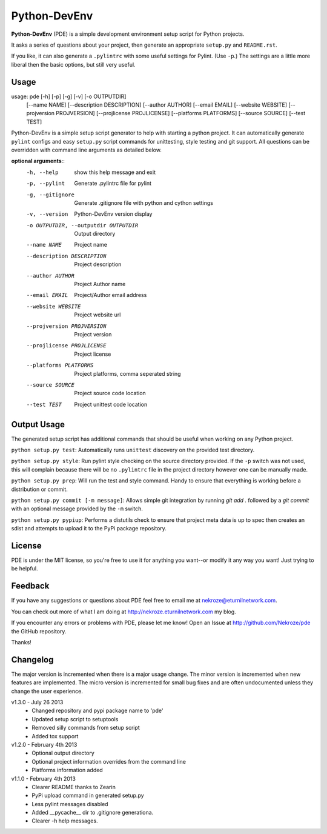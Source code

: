 Python-DevEnv
-------------

**Python-DevEnv** (PDE) is a simple development environment setup 
script for Python projects. 

It asks a series of questions about your project, then generate an 
appropriate ``setup.py`` and ``README.rst``.  

If you like, it can also generate a ``.pylintrc`` with some useful
settings for Pylint. (Use ``-p``.)  The settings are a little more 
liberal then the basic options, but still very useful.


Usage
=====

usage: pde [-h] [-p] [-g] [-v] [-o OUTPUTDIR]
           [--name NAME] [--description DESCRIPTION] [--author AUTHOR]
           [--email EMAIL] [--website WEBSITE] [--projversion PROJVERSION]
           [--projlicense PROJLICENSE] [--platforms PLATFORMS]
           [--source SOURCE] [--test TEST]

Python-DevEnv is a simple setup script generator to help with starting a
python project. It can automatically generate ``pylint`` configs and easy ``setup.py``
script commands for unittesting, style testing and git support. All questions
can be overridden with command line arguments as detailed below.

**optional arguments**::
  -h, --help            show this help message and exit
  -p, --pylint          Generate .pylintrc file for pylint
  -g, --gitignore       Generate .gitignore file with python and cython
                        settings
  -v, --version         Python-DevEnv version display
  -o OUTPUTDIR, --outputdir OUTPUTDIR
                        Output directory
  --name NAME           Project name
  --description DESCRIPTION
                        Project description
  --author AUTHOR       Project Author name
  --email EMAIL         Project/Author email address
  --website WEBSITE     Project website url
  --projversion PROJVERSION
                        Project version
  --projlicense PROJLICENSE
                        Project license
  --platforms PLATFORMS
                        Project platforms, comma seperated string
  --source SOURCE       Project source code location
  --test TEST           Project unittest code location

Output Usage
============

The generated setup script has additional commands that should
be useful when working on any Python project.

``python setup.py test``: Automatically runs ``unittest`` discovery
on the provided test directory.

``python setup.py style``: Run pylint style checking on the source
directory provided. If the ``-p`` switch was not used, this will
complain because there will be no ``.pylintrc`` file in the project
directory however one can be manually made. 

``python setup.py prep``: Will run the test and style command. Handy to
ensure that everything is working before a distribution or commit.

``python setup.py commit [-m message]``: Allows simple git integration by
running `git add .` followed by a `git commit` with an optional
message provided by the ``-m`` switch.

``python setup.py pypiup``: Performs a distutils check to ensure that
project meta data is up to spec then creates an sdist and attempts to
upload it to the PyPi package repository.

License
=======
PDE is under the MIT license, so you're free to use it for anything 
you want--or modify it any way you want! Just trying to be helpful.


Feedback
========
If you have any suggestions or questions about PDE feel free to email
me at nekroze@eturnilnetwork.com.

You can check out more of what I am doing at
http://nekroze.eturnilnetwork.com my blog.

If you encounter any errors or problems with PDE, please let me know! Open
an Issue at  http://github.com/Nekroze/pde the GitHub repository.

Thanks!

Changelog
=========

The major version is incremented when there is a major usage change.
The minor version is incremented when new features are implemented.
The micro version is incremented for small bug fixes and are often
undocumented unless they change the user experience.

v1.3.0 - July 26 2013
 * Changed repository and pypi package name to 'pde'
 * Updated setup script to setuptools
 * Removed silly commands from setup script
 * Added tox support

v1.2.0 - February 4th 2013
 * Optional output directory
 * Optional project information overrides from the command line
 * Platforms information added

v1.1.0 - February 4th 2013
 * Clearer README thanks to Zearin
 * PyPi upload command in generated setup.py
 * Less pylint messages disabled
 * Added __pycache__ dir to .gitignore generationa.
 * Clearer -h help messages.
